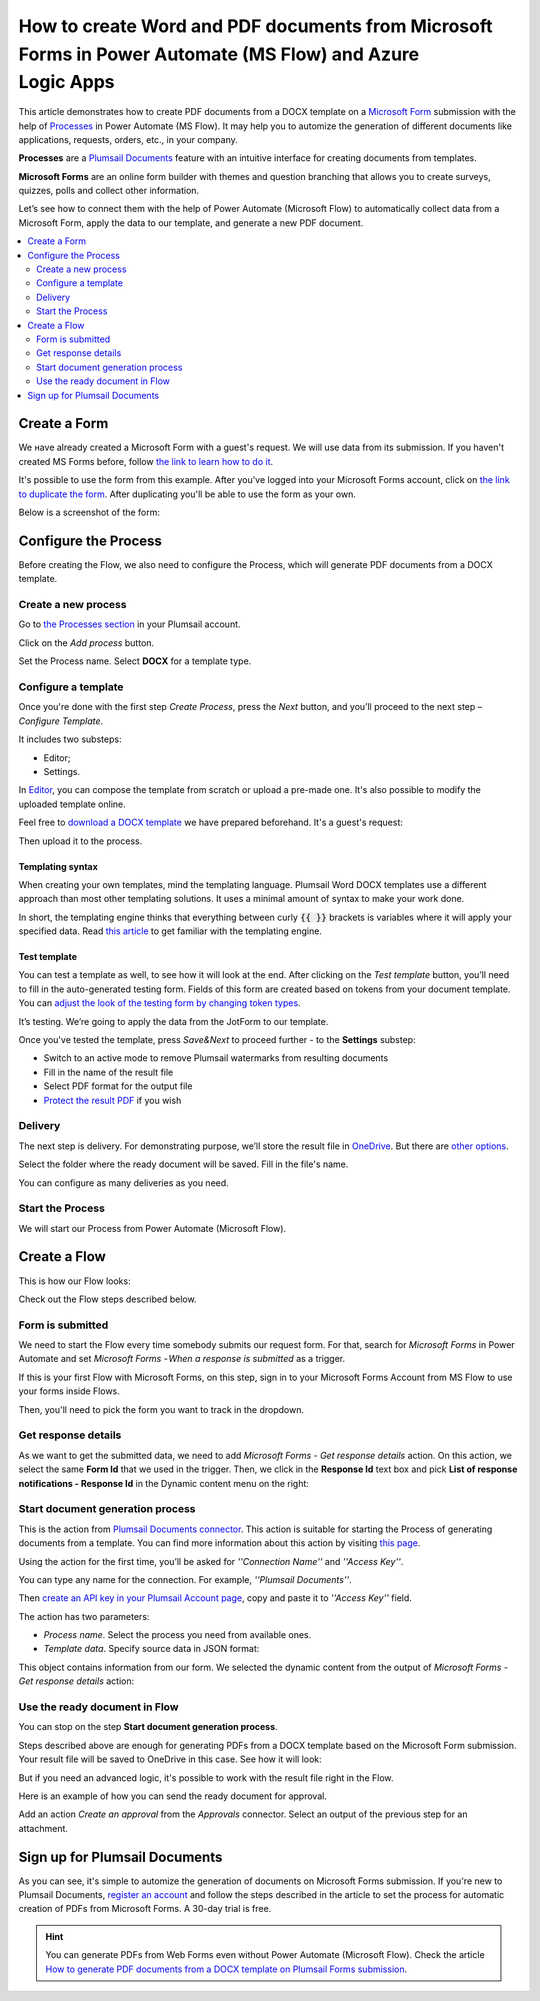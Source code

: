 .. title::  Create Word and PDF documents from Microsoft Forms in Power Automate and Azure Logic Apps

.. meta::
   :description: Check out a ready-to-use example of Microsoft Forms populating Word DOCX templates and convert to PDF in Power Automate Flow.

How to create Word and PDF documents from Microsoft Forms in Power Automate (MS Flow) and Azure Logic Apps
==========================================================================================================

This article demonstrates how to create PDF documents from a DOCX template on a `Microsoft Form <https://forms.office.com/>`_ submission with the help of `Processes <../../../user-guide/processes/index.html>`_ in Power Automate (MS Flow). It may help you to automize the generation of different documents like applications, requests, orders, etc., in your company. 

**Processes** are a `Plumsail Documents <https://plumsail.com/documents/>`_ feature with an intuitive interface for creating documents from templates.

**Microsoft Forms** are an online form builder with themes and question branching that allows you to create surveys, quizzes, polls and collect other information.

Let’s see how to connect them with the help of Power Automate (Microsoft Flow) to automatically collect data from a Microsoft Form, apply the data to our template, and generate a new PDF document.

.. contents::
    :local:
    :depth: 2

Create a Form
-------------

We наve already created a Microsoft Form with a guest's request. We will use data from its submission. If you haven't created MS Forms before, follow `the link to learn how to do it <https://support.office.com/en-gb/article/create-a-form-with-microsoft-forms-4ffb64cc-7d5d-402f-b82e-b1d49418fd9d>`_.

It's possible to use the form from this example. After you've logged into your Microsoft Forms account, click on `the link to duplicate the form <https://forms.office.com/Pages/ShareFormPage.aspx?id=sw17qLgWx0qMVHqdDlcIbmR30TR_6NdLl37R-A7gviRURUxUSDJTMjhVR1lWQjFDVkFOVDhLSkRDNC4u&sharetoken=Fp7WzOz6WSxbJFcBy8Qq>`_. After duplicating you'll be able to use the form as your own. 

Below is a screenshot of the form:

.. image:: ../../../_static/img/flow/how-tos/microsoft-form.png
    :alt: Microsoft Form

Configure the Process
---------------------

Before creating the Flow, we also need to configure the Process, which will generate PDF documents from a DOCX template.

Create a new process
~~~~~~~~~~~~~~~~~~~~

Go to `the Processes section <https://account.plumsail.com/documents/processes>`_ in your Plumsail account.

Click on the *Add process* button.

.. image:: ../../../_static/img/user-guide/processes/how-tos/add-process-button.png
    :alt: add process button

Set the Process name. Select **DOCX** for a template type.

.. image:: ../../../_static/img/user-guide/processes/how-tos/create-docx-process-forms.png
    :alt: generate PDF from Microsoft Forms 

Configure a template
~~~~~~~~~~~~~~~~~~~~

Once you're done with the first step *Create Process*, press the *Next* button, and you’ll proceed to the next step – *Configure Template*.

It includes two substeps:

- Editor;
- Settings.

In `Editor <../../../user-guide/processes/online-editor.html>`_, you can compose the template from scratch or upload a pre-made one. It's also possible to modify the uploaded template online.

Feel free to `download a DOCX template <../../../_static/files/flow/how-tos/Create-Word-and-PDF-Request-template.docx>`_ we have prepared beforehand. It's a guest's request:

.. image:: ../../../_static/img/flow/how-tos/create-docx-pdf-template.png
    :alt: Docx template

Then upload it to the process.

.. image:: ../../../_static/img/user-guide/processes/how-tos/upload-template.png
    :alt: upload template file

Templating syntax
*****************

When creating your own templates, mind the templating language. Plumsail Word DOCX templates use a different approach than most other templating solutions. It uses a minimal amount of syntax to make your work done.

In short, the templating engine thinks that everything between curly :code:`{{ }}` brackets is variables where it will apply your specified data. 
Read `this article <../../../document-generation/docx/how-it-works.html>`_ to get familiar with the templating engine.

Test template
*************

You can test a template as well, to see how it will look at the end. After clicking on the *Test template* button, you’ll need to fill in the auto-generated testing form. 
Fields of this form are created based on tokens from your document template. You can `adjust the look of the testing form by changing token types <../custom-testing-form.html>`_.

.. image:: ../../../_static/img/flow/how-tos/test-template-jotform-processes.png
    :alt: test template

It’s testing. We’re going to apply the data from the JotForm to our template. 

Once you've tested the template, press *Save&Next* to proceed further - to the **Settings** substep:

- Switch to an active mode to remove Plumsail watermarks from resulting documents
- Fill in the name of the result file
- Select PDF format for the output file
- `Protect the result PDF <../configure-settings.html#add-watermark>`_ if you wish

.. image:: ../../../_static/img/flow/how-tos/configure-template-forms.png
    :alt: Configure template

Delivery
~~~~~~~~

The next step is delivery. For demonstrating purpose, we’ll store the result file in `OneDrive <../../../user-guide/processes/deliveries/one-drive.html>`_. But there are `other options <../../../user-guide/processes/create-delivery.html#list-of-available-deliveries>`_.

Select the folder where the ready document will be saved. Fill in the file's name.

.. image:: ../../../_static/img/flow/how-tos/onedrive-forms.png
    :alt: create pdf from template on form submission

You can configure as many deliveries as you need.

Start the Process
~~~~~~~~~~~~~~~~~
We will start our Process from Power Automate (Microsoft Flow). 

Create a Flow
-------------
This is how our Flow looks:

.. image:: ../../../_static/img/flow/how-tos/MSform-processes.png
    :alt: pdf from Microsoft Form flow


Check out the Flow steps described below.

Form is submitted
~~~~~~~~~~~~~~~~~

We need to start the Flow every time somebody submits our request form. For that, search for *Microsoft Forms* in Power Automate and set *Microsoft Forms - When a response is submitted* as a trigger.

If this is your first Flow with Microsoft Forms, on this step, sign in to your Microsoft Forms Account from MS Flow to use your forms inside Flows.

Then, you'll need to pick the form you want to track in the dropdown.

.. image:: ../../../_static/img/flow/how-tos/MSform-trigger.png
    :alt: Microsoft Form trigger


Get response details
~~~~~~~~~~~~~~~~~~~~
As we want to get the submitted data, we need to add *Microsoft Forms - Get response details* action. On this action, we select the same **Form Id** that we used in the trigger. Then, we click in the **Response Id** text box and pick **List of response notifications - Response Id** in the Dynamic content menu on the right:

.. image:: ../../../_static/img/flow/how-tos/Microsoft-Forms-Response-ID.png
    :alt: Get response details

Start document generation process
~~~~~~~~~~~~~~~~~~~~~~~~~~~~~~~~~
This is the action from `Plumsail Documents connector <../../../getting-started/use-from-flow.html>`_. This action is suitable for starting the Process of generating documents from a template. You can find more information about this action by visiting `this page <../../../flow/actions/document-processing.html#start-document-generation-process>`_.

Using the action for the first time, you’ll be asked for *''Connection Name''* and *''Access Key''*. 

.. image:: ../../../_static/img/getting-started/create-flow-connection.png
    :alt: create flow connection

You can type any name for the connection. For example, *''Plumsail Documents''*. 

Then `create an API key in your Plumsail Account page <https://plumsail.com/docs/documents/v1.x/getting-started/sign-up.html>`_, copy and paste it to *''Access Key''* field.

The action has two parameters:

.. image:: ../../../_static/img/user-guide/processes/how-tos/start-generation-docs-action.png
    :alt: start generation documents action

- *Process name*. Select the process you need from available ones. 
- *Template data*. Specify source data in JSON format:

.. image:: ../../../_static/img/flow/how-tos/Microsoft-Forms-DOCX-PDF-data.png
    :alt: Template data in JSON format

This object contains information from our form. We selected the dynamic content from the output of *Microsoft Forms - Get response details* action:

.. image:: ../../../_static/img/flow/how-tos/Microsoft-Forms-DOCX-PDF-Dynamic-content.png
    :alt: Menu on the right

Use the ready document in Flow
~~~~~~~~~~~~~~~~~~~~~~~~~~~~~~

You can stop on the step **Start document generation process**. 

Steps described above are enough for generating PDFs from a DOCX template based on the Microsoft Form submission. Your result file will be saved to OneDrive in this case. See how it will look:

.. image:: ../../../_static/img/flow/how-tos/JotForms-DOCX-PDF-result.png
    :alt: Final document

But if you need an advanced logic, it's possible to work with the result file right in the Flow. 

Here is an example of how you can send the ready document for approval. 

Add an action *Create an approval* from the *Approvals* connector. Select an output of the previous step for an attachment.

.. image:: ../../../_static/img/user-guide/processes/how-tos/create-an-approval.png
    :alt: send pdf for approval

Sign up for Plumsail Documents
------------------------------

As you can see, it's simple to automize the generation of documents on Microsoft Forms submission. If you're new to Plumsail Documents, `register an account <https://auth.plumsail.com/Account/Register?ReturnUrl=https://account.plumsail.com/documents/processes/reg>`_ and follow the steps described in the article to set the process for automatic creation of PDFs from Microsoft Forms. A 30-day trial is free.

.. hint:: You can generate PDFs from Web Forms even without Power Automate (Microsoft Flow). Check the article `How to generate PDF documents from a DOCX template on Plumsail Forms submission <../../../user-guide/processes/examples/auto-populate-pdf-from-plumsail-forms.html>`_.